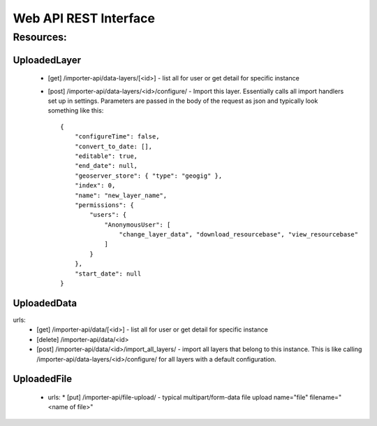 **********************
Web API REST Interface
**********************

Resources:
==========

UploadedLayer
-------------
  * [get] /importer-api/data-layers/[<id>] - list all for user or get detail for specific instance
  * [post] /importer-api/data-layers/<id>/configure/ - Import this layer.  Essentially calls all import handlers set up in settings.
    Parameters are passed in the body of the request as json and typically look something like this::

        {
            "configureTime": false,
            "convert_to_date: [],
            "editable": true,
            "end_date": null,
            "geoserver_store": { "type": "geogig" },
            "index": 0,
            "name": "new_layer_name",
            "permissions": {
                "users": {
                    "AnonymousUser": [
                        "change_layer_data", "download_resourcebase", "view_resourcebase"
                    ]
                }
            },
            "start_date": null
        }

UploadedData
------------
urls:
   * [get] /importer-api/data/[<id>] - list all for user or get detail for specific instance
   * [delete] /importer-api/data/<id> 
   * [post] /importer-api/data/<id>/import_all_layers/ - import all layers that belong to this instance.
     This is like calling /importer-api/data-layers/<id>/configure/ for all layers with a default configuration.
   
UploadedFile
------------
 - urls:
   * [put] /importer-api/file-upload/ - typical multipart/form-data file upload name="file" filename="<name of file>"
